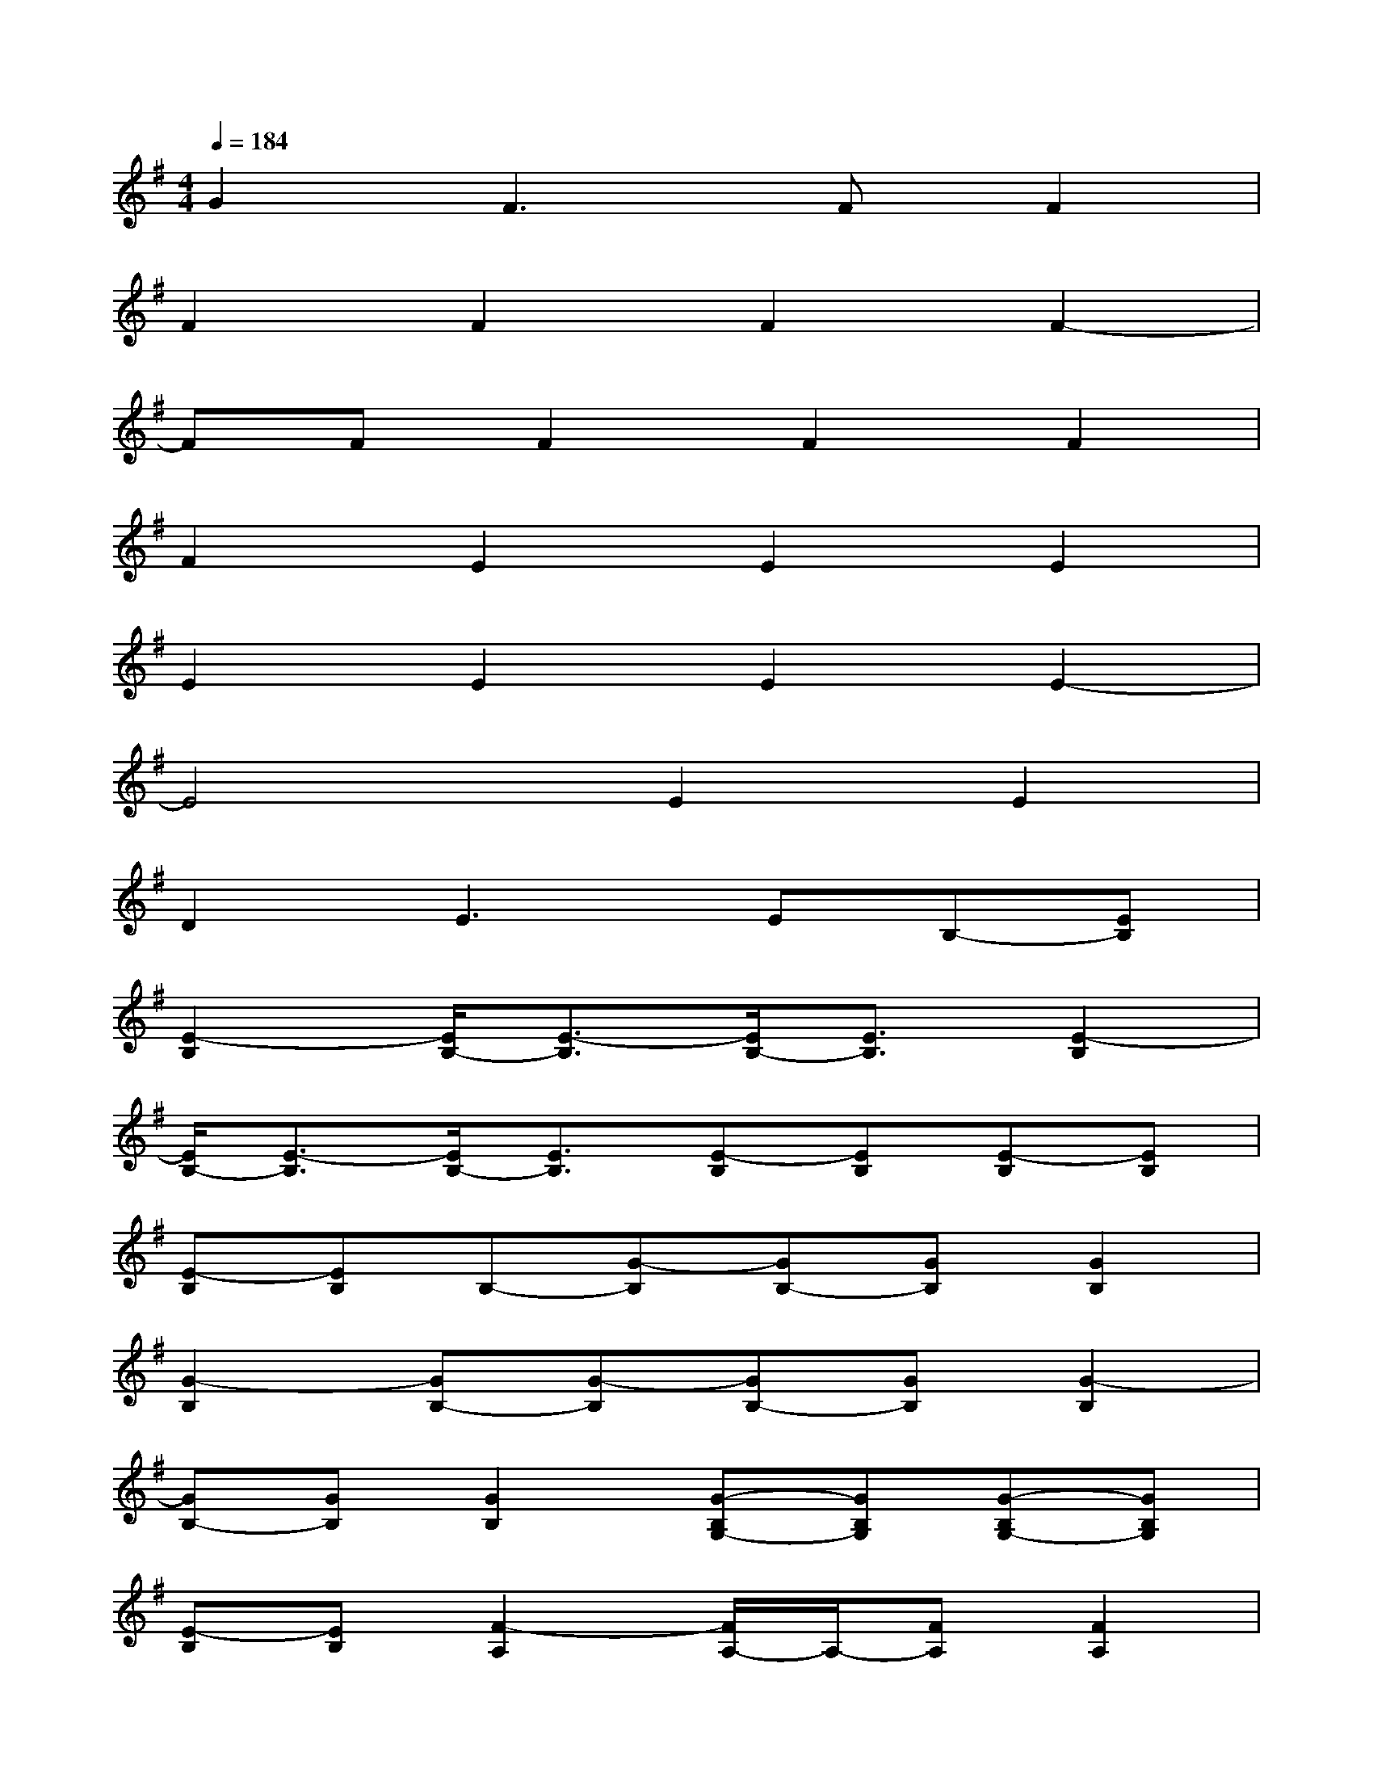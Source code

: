 X:1
T:
M:4/4
L:1/8
Q:1/4=184
K:G%1sharps
V:1
G2F3FF2|
F2F2F2F2-|
FFF2F2F2|
F2E2E2E2|
E2E2E2E2-|
E4E2E2|
D2E2>E2B,-[EB,]|
[E2-B,2][E/2B,/2-][E3/2-B,3/2][E/2B,/2-][E3/2B,3/2][E2-B,2]|
[E/2B,/2-][E3/2-B,3/2][E/2B,/2-][E3/2B,3/2][E-B,][EB,][E-B,][EB,]|
[E-B,][EB,]B,-[G-B,][GB,-][GB,][G2B,2]|
[G2-B,2][GB,-][G-B,][GB,-][GB,][G2-B,2]|
[GB,-][GB,][G2B,2][G-B,G,-][GB,G,][G-B,G,-][GB,G,]|
[E-B,][EB,][F2-A,2][F/2A,/2-]A,/2-[FA,][F2A,2]|
[F2-A,2][F/2A,/2-]A,/2-[FA,][F2A,2][F2-A,2]|
[F/2A,/2-]A,/2-[FA,][F2A,2][G-A,G,-][GA,G,][F-A,][FA,]|
[E-A,][EA,][E2-C2-G,2][E/2C/2-G,/2-][E/2-C/2G,/2-][E-CG,][EC-G,-][ECG,]